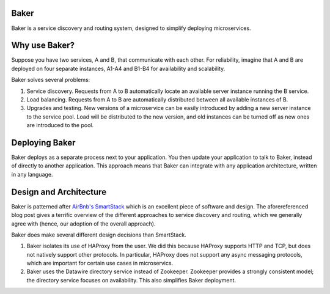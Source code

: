 Baker
=====

Baker is a service discovery and routing system, designed to simplify 
deploying microservices.

Why use Baker?
==============

Suppose you have two services, A and B, that communicate with each
other. For reliability, imagine that A and B are deployed on four
separate instances, A1-A4 and B1-B4 for availability and scalability. 

Baker solves several problems:

#. Service discovery. Requests from A to B automatically locate an
   available server instance running the B service.
#. Load balancing. Requests from A to B are automatically distributed
   between all available instances of B.
#. Upgrades and testing. New versions of a microservice can be
   easily introduced by adding a new server instance to the service
   pool. Load will be distributed to the new version, and old
   instances can be turned off as new ones are introduced to the pool.

Deploying Baker
===============

Baker deploys as a separate process next to your application. You then
update your application to talk to Baker, instead of directly to
another application. This approach means that Baker can integrate with
any application architecture, written in any language.
   
Design and Architecture
=======================

Baker is patterned after `AirBnb's SmartStack
<http://nerds.airbnb.com/smartstack-service-discovery-cloud/>`_ which
is an excellent piece of software and design. The aforereferenced
blog post gives a terrific overview of the different approaches to
service discovery and routing, which we generally agree with (hence,
our adoption of the overall approach).

Baker does make several different design decisions than SmartStack.

#. Baker isolates its use of HAProxy from the user. We did this
   because HAProxy supports HTTP and TCP, but does not natively
   support other protocols. In particular, HAProxy does not support
   any async messaging protocols, which are important for certain use
   cases in microservics.
#. Baker uses the Datawire directory service instead of
   Zookeeper. Zookeeper provides a strongly consistent model; the
   directory service focuses on availability. This also simplifies
   Baker deployment.





